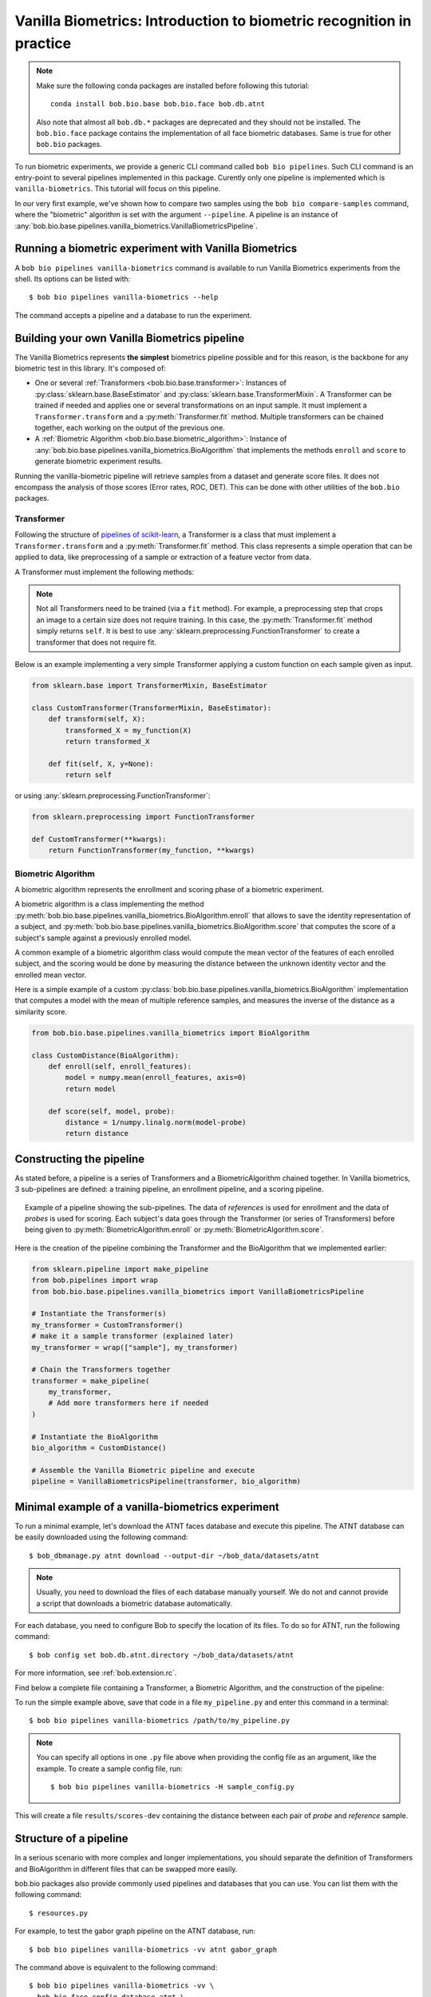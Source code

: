 .. author: Tiago de Freitas Pereira <tiago.pereira@idiap.ch>
.. author: Yannick Dayer <yannick.dayer@idiap.ch>
.. date: Wed 18 Aug 2020 10:21:00 UTC+02

..  _bob.bio.base.vanilla_biometrics_intro:

=====================================================================
Vanilla Biometrics: Introduction to biometric recognition in practice
=====================================================================

.. note::
  Make sure the following conda packages are installed before following this tutorial::

    conda install bob.bio.base bob.bio.face bob.db.atnt

  Also note that almost all ``bob.db.*`` packages are deprecated and they should
  not be installed. The ``bob.bio.face`` package contains the implementation of
  all face biometric databases. Same is true for other ``bob.bio`` packages.

To run biometric experiments, we provide a generic CLI command called ``bob bio pipelines``.
Such CLI command is an entry-point to several pipelines implemented in this package.
Curently only one pipeline is implemented which is ``vanilla-biometrics``.
This tutorial will focus on this pipeline.

In our very first example, we've shown how to compare two samples using the
``bob bio compare-samples`` command, where the "biometric" algorithm is set with
the argument ``--pipeline``. A pipeline is an instance of
:any:`bob.bio.base.pipelines.vanilla_biometrics.VanillaBiometricsPipeline`.


Running a biometric experiment with Vanilla Biometrics
------------------------------------------------------

A ``bob bio pipelines vanilla-biometrics`` command is available to run Vanilla Biometrics experiments from the shell.
Its options can be listed with::

$ bob bio pipelines vanilla-biometrics --help

The command accepts a pipeline and a database to run the experiment.

.. _bob.bio.base.build_pipelines:

Building your own Vanilla Biometrics pipeline
---------------------------------------------

The Vanilla Biometrics represents **the simplest** biometrics pipeline possible and for this reason, is the backbone for any biometric test in this library.
It's composed of:

* One or several :ref:`Transformers <bob.bio.base.transformer>`: Instances of
  :py:class:`sklearn.base.BaseEstimator` and
  :py:class:`sklearn.base.TransformerMixin`. A Transformer can be trained if
  needed and applies one or several transformations on an input sample. It must
  implement a ``Transformer.transform`` and a :py:meth:`Transformer.fit`
  method. Multiple transformers can be chained together, each working on the
  output of the previous one.

* A :ref:`Biometric Algorithm <bob.bio.base.biometric_algorithm>`: Instance of
  :any:`bob.bio.base.pipelines.vanilla_biometrics.BioAlgorithm`
  that implements the methods ``enroll`` and ``score`` to generate
  biometric experiment results.

Running the vanilla-biometric pipeline will retrieve samples from a dataset and generate score files.
It does not encompass the analysis of those scores (Error rates, ROC, DET). This can be done with other utilities of the ``bob.bio`` packages.


.. _bob.bio.base.transformer:

Transformer
^^^^^^^^^^^

Following the structure of
`pipelines of scikit-learn <https://scikit-learn.org/stable/modules/generated/sklearn.pipeline.Pipeline.html>`__,
a Transformer is a class that must implement a ``Transformer.transform``
and a :py:meth:`Transformer.fit` method. This class represents a simple
operation that can be applied to data, like preprocessing of a sample or
extraction of a feature vector from data.

A Transformer must implement the following methods:

.. py:method:: Transformer.transform(X)

  This method takes data (``X``) as input and returns the corresponding transformed data. It is used for preprocessing and extraction.


.. py:method:: Transformer.fit(X, y=None)

  A Transformer can be trained with its :py:meth:`Transformer.fit` method. For example, for Linear Discriminant Analysis (LDA), the algorithm must first be trained on data.

  This method returns the instance of the class itself (``self``).

.. note::

  Not all Transformers need to be trained (via a ``fit`` method).
  For example, a preprocessing step that crops an image to a certain size does not require training. In this case, the :py:meth:`Transformer.fit` method simply returns ``self``.
  It is best to use :any:`sklearn.preprocessing.FunctionTransformer` to create a transformer that does not require fit.


Below is an example implementing a very simple Transformer applying a custom function on each sample given as input.

.. code-block:: python

  from sklearn.base import TransformerMixin, BaseEstimator

  class CustomTransformer(TransformerMixin, BaseEstimator):
      def transform(self, X):
          transformed_X = my_function(X)
          return transformed_X

      def fit(self, X, y=None):
          return self

or using :any:`sklearn.preprocessing.FunctionTransformer`:

.. code-block:: python

  from sklearn.preprocessing import FunctionTransformer

  def CustomTransformer(**kwargs):
      return FunctionTransformer(my_function, **kwargs)

.. _bob.bio.base.biometric_algorithm:

Biometric Algorithm
^^^^^^^^^^^^^^^^^^^

A biometric algorithm represents the enrollment and scoring phase of a biometric experiment.

A biometric algorithm is a class implementing the method
:py:meth:`bob.bio.base.pipelines.vanilla_biometrics.BioAlgorithm.enroll` that
allows to save the identity representation of a subject, and
:py:meth:`bob.bio.base.pipelines.vanilla_biometrics.BioAlgorithm.score`
that computes the score of a subject's sample against a previously enrolled
model.

A common example of a biometric algorithm class would compute the mean vector of the features of each enrolled subject, and the scoring would be done by measuring the distance between the unknown identity vector and the enrolled mean vector.

.. py:method:: BiometricAlgorithm.enroll(reference_sample)

  The :py:meth:`bob.bio.base.pipelines.vanilla_biometrics.BioAlgorithm.enroll` method takes extracted features (data that went through transformers) of the *reference* samples as input.
  It should save (on memory or disk) a representation of the identity of each subject for later comparison with the :py:meth:`bob.bio.base.pipelines.vanilla_biometrics.BioAlgorithm.score` method.


.. py:method:: BiometricAlgorithm.score(model,probe_sample)

  The :any:`bob.bio.base.pipelines.vanilla_biometrics.BioAlgorithm.score`
  method also takes extracted features (data that went through transformers) as
  input but coming from the *probe* samples. It should compare the probe sample
  to the model and output a similarity score.


Here is a simple example of a custom :py:class:`bob.bio.base.pipelines.vanilla_biometrics.BioAlgorithm` implementation that computes a model with the mean of multiple reference samples, and measures the inverse of the distance as a similarity score.

.. code-block:: python

  from bob.bio.base.pipelines.vanilla_biometrics import BioAlgorithm

  class CustomDistance(BioAlgorithm):
      def enroll(self, enroll_features):
          model = numpy.mean(enroll_features, axis=0)
          return model

      def score(self, model, probe):
          distance = 1/numpy.linalg.norm(model-probe)
          return distance


Constructing the pipeline
-------------------------

As stated before, a pipeline is a series of Transformers and a BiometricAlgorithm chained together.
In Vanilla biometrics, 3 sub-pipelines are defined: a training pipeline, an enrollment pipeline, and a scoring pipeline.

.. figure:: img/vanilla_biometrics_pipeline.png
  :figwidth: 95%
  :align: center
  :alt: Data for training is passed to the Transformers *fit* method. Data for evaluation is going through the Transformers before being passed to the BiometricAlgorithm *enroll* or *score* methods.

  Example of a pipeline showing the sub-pipelines. The data of *references* is used for enrollment and the data of *probes* is used for scoring.
  Each subject's data goes through the Transformer (or series of Transformers) before being given to :py:meth:`BiometricAlgorithm.enroll` or :py:meth:`BiometricAlgorithm.score`.

Here is the creation of the pipeline combining the Transformer and the BioAlgorithm that we implemented earlier:

.. code-block:: python

  from sklearn.pipeline import make_pipeline
  from bob.pipelines import wrap
  from bob.bio.base.pipelines.vanilla_biometrics import VanillaBiometricsPipeline

  # Instantiate the Transformer(s)
  my_transformer = CustomTransformer()
  # make it a sample transformer (explained later)
  my_transformer = wrap(["sample"], my_transformer)

  # Chain the Transformers together
  transformer = make_pipeline(
      my_transformer,
      # Add more transformers here if needed
  )

  # Instantiate the BioAlgorithm
  bio_algorithm = CustomDistance()

  # Assemble the Vanilla Biometric pipeline and execute
  pipeline = VanillaBiometricsPipeline(transformer, bio_algorithm)


Minimal example of a vanilla-biometrics experiment
--------------------------------------------------

To run a minimal example, let's download the ATNT faces database and execute this pipeline.
The ATNT database can be easily downloaded using the following command::

  $ bob_dbmanage.py atnt download --output-dir ~/bob_data/datasets/atnt

.. note::
  Usually, you need to download the files of each database manually yourself.
  We do not and cannot provide a script that downloads a biometric database automatically.

For each database, you need to configure Bob to specify the location of its
files. To do so for ATNT, run the following command::

  $ bob config set bob.db.atnt.directory ~/bob_data/datasets/atnt

For more information, see :ref:`bob.extension.rc`.

Find below a complete file containing a Transformer, a Biometric Algorithm, and the construction of the pipeline:


.. literalInclude:: code_samples/pipeline_example.py


To run the simple example above, save that code in a file ``my_pipeline.py`` and enter this command in a terminal::

  $ bob bio pipelines vanilla-biometrics /path/to/my_pipeline.py

.. note::

  You can specify all options in one ``.py`` file above when
  providing the config file as an argument, like the example.
  To create a sample config file, run::

    $ bob bio pipelines vanilla-biometrics -H sample_config.py

This will create a file ``results/scores-dev`` containing the distance between each pair of *probe* and *reference* sample.

Structure of a pipeline
-----------------------

In a serious scenario with more complex and longer implementations, you should
separate the definition of Transformers and BioAlgorithm in different files that
can be swapped more easily.


bob.bio packages also provide commonly used pipelines and databases that you can use.
You can list them with the following command::

$ resources.py

For example, to test the gabor graph pipeline on the ATNT database, run::

  $ bob bio pipelines vanilla-biometrics -vv atnt gabor_graph

The command above is equivalent to the following command::

  $ bob bio pipelines vanilla-biometrics -vv \
    bob.bio.face.config.database.atnt \
    bob.bio.face.config.baseline.gabor_graph

This information can obtained using ``resources.py``::

  $ resources.py --type config
    + atnt                             --> bob.bio.face.config.database.atnt
    + gabor_graph                      --> bob.bio.face.config.baseline.gabor_graph

See :ref:`bob.extension.framework` for more information.

.. note::

  Many pipelines depend on the fact that you run them like:
  ``bob bio pipelines vanilla-biometrics -vv <database> <pipeline>``
  where no ``--database`` and ``--pipeline`` is used **and** the database
  is specified **before** the pipeline.
